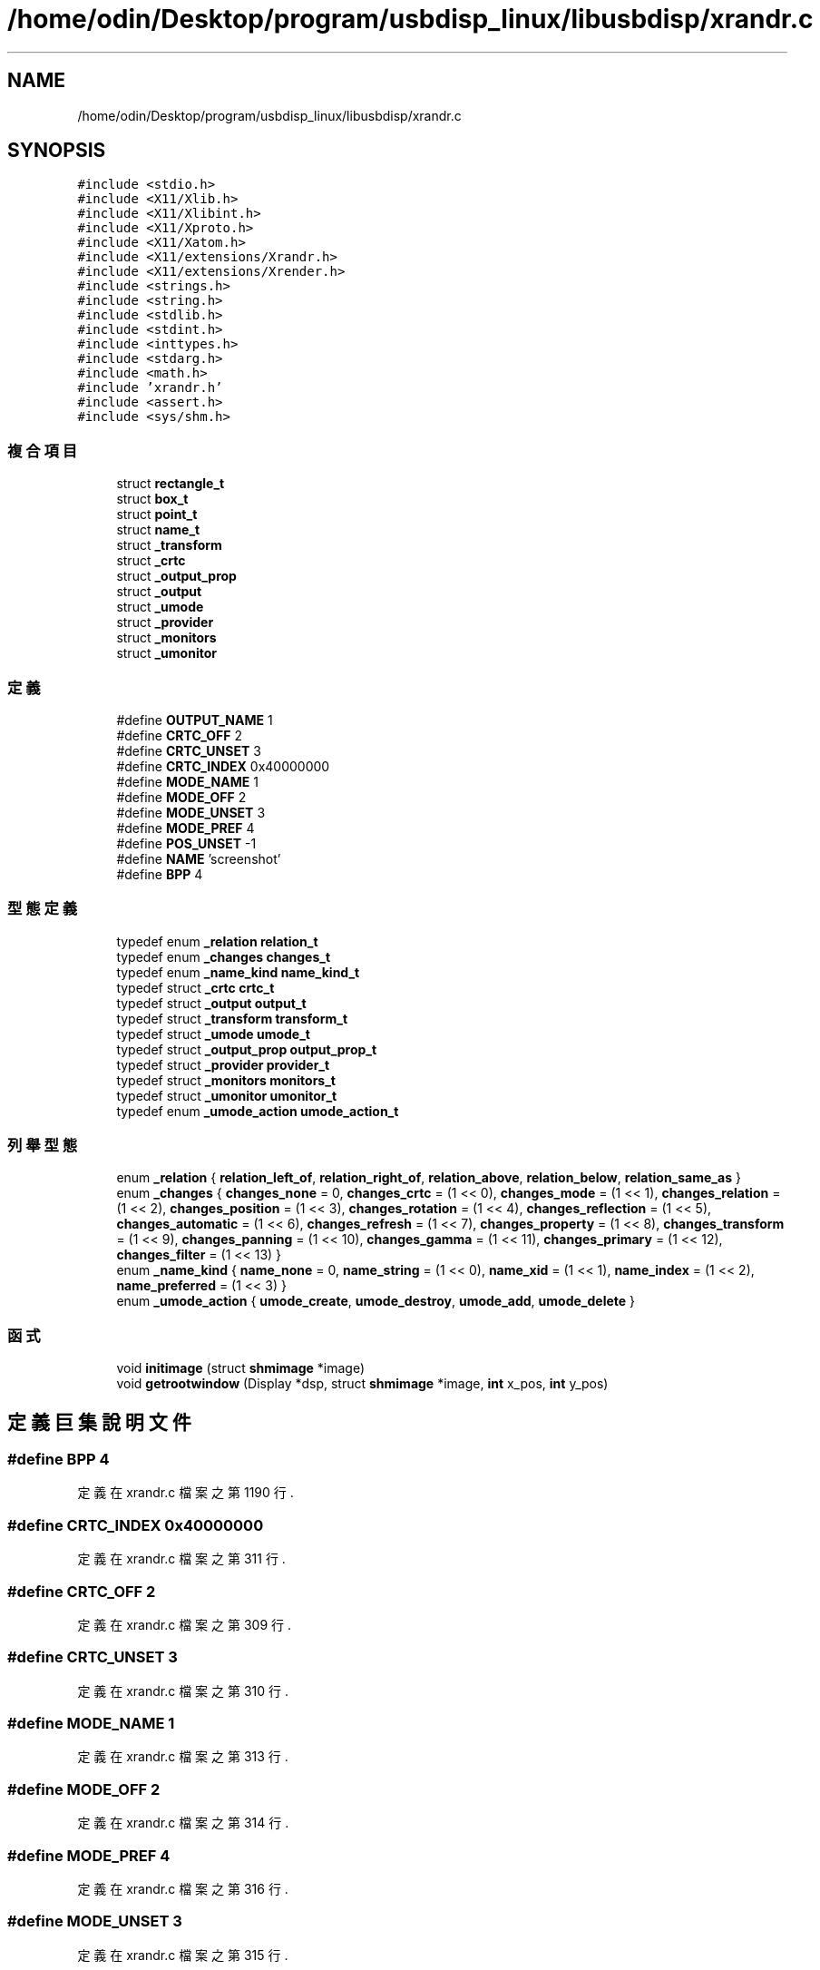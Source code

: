 .TH "/home/odin/Desktop/program/usbdisp_linux/libusbdisp/xrandr.c" 3 "2024年11月2日 星期六" "My Project" \" -*- nroff -*-
.ad l
.nh
.SH NAME
/home/odin/Desktop/program/usbdisp_linux/libusbdisp/xrandr.c
.SH SYNOPSIS
.br
.PP
\fC#include <stdio\&.h>\fP
.br
\fC#include <X11/Xlib\&.h>\fP
.br
\fC#include <X11/Xlibint\&.h>\fP
.br
\fC#include <X11/Xproto\&.h>\fP
.br
\fC#include <X11/Xatom\&.h>\fP
.br
\fC#include <X11/extensions/Xrandr\&.h>\fP
.br
\fC#include <X11/extensions/Xrender\&.h>\fP
.br
\fC#include <strings\&.h>\fP
.br
\fC#include <string\&.h>\fP
.br
\fC#include <stdlib\&.h>\fP
.br
\fC#include <stdint\&.h>\fP
.br
\fC#include <inttypes\&.h>\fP
.br
\fC#include <stdarg\&.h>\fP
.br
\fC#include <math\&.h>\fP
.br
\fC#include 'xrandr\&.h'\fP
.br
\fC#include <assert\&.h>\fP
.br
\fC#include <sys/shm\&.h>\fP
.br

.SS "複合項目"

.in +1c
.ti -1c
.RI "struct \fBrectangle_t\fP"
.br
.ti -1c
.RI "struct \fBbox_t\fP"
.br
.ti -1c
.RI "struct \fBpoint_t\fP"
.br
.ti -1c
.RI "struct \fBname_t\fP"
.br
.ti -1c
.RI "struct \fB_transform\fP"
.br
.ti -1c
.RI "struct \fB_crtc\fP"
.br
.ti -1c
.RI "struct \fB_output_prop\fP"
.br
.ti -1c
.RI "struct \fB_output\fP"
.br
.ti -1c
.RI "struct \fB_umode\fP"
.br
.ti -1c
.RI "struct \fB_provider\fP"
.br
.ti -1c
.RI "struct \fB_monitors\fP"
.br
.ti -1c
.RI "struct \fB_umonitor\fP"
.br
.in -1c
.SS "定義"

.in +1c
.ti -1c
.RI "#define \fBOUTPUT_NAME\fP   1"
.br
.ti -1c
.RI "#define \fBCRTC_OFF\fP   2"
.br
.ti -1c
.RI "#define \fBCRTC_UNSET\fP   3"
.br
.ti -1c
.RI "#define \fBCRTC_INDEX\fP   0x40000000"
.br
.ti -1c
.RI "#define \fBMODE_NAME\fP   1"
.br
.ti -1c
.RI "#define \fBMODE_OFF\fP   2"
.br
.ti -1c
.RI "#define \fBMODE_UNSET\fP   3"
.br
.ti -1c
.RI "#define \fBMODE_PREF\fP   4"
.br
.ti -1c
.RI "#define \fBPOS_UNSET\fP   \-1"
.br
.ti -1c
.RI "#define \fBNAME\fP   'screenshot'"
.br
.ti -1c
.RI "#define \fBBPP\fP   4"
.br
.in -1c
.SS "型態定義"

.in +1c
.ti -1c
.RI "typedef enum \fB_relation\fP \fBrelation_t\fP"
.br
.ti -1c
.RI "typedef enum \fB_changes\fP \fBchanges_t\fP"
.br
.ti -1c
.RI "typedef enum \fB_name_kind\fP \fBname_kind_t\fP"
.br
.ti -1c
.RI "typedef struct \fB_crtc\fP \fBcrtc_t\fP"
.br
.ti -1c
.RI "typedef struct \fB_output\fP \fBoutput_t\fP"
.br
.ti -1c
.RI "typedef struct \fB_transform\fP \fBtransform_t\fP"
.br
.ti -1c
.RI "typedef struct \fB_umode\fP \fBumode_t\fP"
.br
.ti -1c
.RI "typedef struct \fB_output_prop\fP \fBoutput_prop_t\fP"
.br
.ti -1c
.RI "typedef struct \fB_provider\fP \fBprovider_t\fP"
.br
.ti -1c
.RI "typedef struct \fB_monitors\fP \fBmonitors_t\fP"
.br
.ti -1c
.RI "typedef struct \fB_umonitor\fP \fBumonitor_t\fP"
.br
.ti -1c
.RI "typedef enum \fB_umode_action\fP \fBumode_action_t\fP"
.br
.in -1c
.SS "列舉型態"

.in +1c
.ti -1c
.RI "enum \fB_relation\fP { \fBrelation_left_of\fP, \fBrelation_right_of\fP, \fBrelation_above\fP, \fBrelation_below\fP, \fBrelation_same_as\fP }"
.br
.ti -1c
.RI "enum \fB_changes\fP { \fBchanges_none\fP = 0, \fBchanges_crtc\fP = (1 << 0), \fBchanges_mode\fP = (1 << 1), \fBchanges_relation\fP = (1 << 2), \fBchanges_position\fP = (1 << 3), \fBchanges_rotation\fP = (1 << 4), \fBchanges_reflection\fP = (1 << 5), \fBchanges_automatic\fP = (1 << 6), \fBchanges_refresh\fP = (1 << 7), \fBchanges_property\fP = (1 << 8), \fBchanges_transform\fP = (1 << 9), \fBchanges_panning\fP = (1 << 10), \fBchanges_gamma\fP = (1 << 11), \fBchanges_primary\fP = (1 << 12), \fBchanges_filter\fP = (1 << 13) }"
.br
.ti -1c
.RI "enum \fB_name_kind\fP { \fBname_none\fP = 0, \fBname_string\fP = (1 << 0), \fBname_xid\fP = (1 << 1), \fBname_index\fP = (1 << 2), \fBname_preferred\fP = (1 << 3) }"
.br
.ti -1c
.RI "enum \fB_umode_action\fP { \fBumode_create\fP, \fBumode_destroy\fP, \fBumode_add\fP, \fBumode_delete\fP }"
.br
.in -1c
.SS "函式"

.in +1c
.ti -1c
.RI "void \fBinitimage\fP (struct \fBshmimage\fP *image)"
.br
.ti -1c
.RI "void \fBgetrootwindow\fP (Display *dsp, struct \fBshmimage\fP *image, \fBint\fP x_pos, \fBint\fP y_pos)"
.br
.in -1c
.SH "定義巨集說明文件"
.PP 
.SS "#define BPP   4"

.PP
定義在 xrandr\&.c 檔案之第 1190 行\&.
.SS "#define CRTC_INDEX   0x40000000"

.PP
定義在 xrandr\&.c 檔案之第 311 行\&.
.SS "#define CRTC_OFF   2"

.PP
定義在 xrandr\&.c 檔案之第 309 行\&.
.SS "#define CRTC_UNSET   3"

.PP
定義在 xrandr\&.c 檔案之第 310 行\&.
.SS "#define MODE_NAME   1"

.PP
定義在 xrandr\&.c 檔案之第 313 行\&.
.SS "#define MODE_OFF   2"

.PP
定義在 xrandr\&.c 檔案之第 314 行\&.
.SS "#define MODE_PREF   4"

.PP
定義在 xrandr\&.c 檔案之第 316 行\&.
.SS "#define MODE_UNSET   3"

.PP
定義在 xrandr\&.c 檔案之第 315 行\&.
.SS "#define NAME   'screenshot'"

.PP
定義在 xrandr\&.c 檔案之第 1189 行\&.
.SS "#define OUTPUT_NAME   1"

.PP
定義在 xrandr\&.c 檔案之第 307 行\&.
.SS "#define POS_UNSET   \-1"

.PP
定義在 xrandr\&.c 檔案之第 318 行\&.
.SH "型態定義說明文件"
.PP 
.SS "typedef enum \fB_changes\fP \fBchanges_t\fP"

.SS "typedef struct \fB_crtc\fP \fBcrtc_t\fP"

.PP
定義在 xrandr\&.c 檔案之第 115 行\&.
.SS "typedef struct \fB_monitors\fP \fBmonitors_t\fP"

.PP
定義在 xrandr\&.c 檔案之第 115 行\&.
.SS "typedef enum \fB_name_kind\fP \fBname_kind_t\fP"

.SS "typedef struct \fB_output_prop\fP \fBoutput_prop_t\fP"

.PP
定義在 xrandr\&.c 檔案之第 115 行\&.
.SS "typedef struct \fB_output\fP \fBoutput_t\fP"

.PP
定義在 xrandr\&.c 檔案之第 115 行\&.
.SS "typedef struct \fB_provider\fP \fBprovider_t\fP"

.PP
定義在 xrandr\&.c 檔案之第 115 行\&.
.SS "typedef enum \fB_relation\fP \fBrelation_t\fP"

.SS "typedef struct \fB_transform\fP \fBtransform_t\fP"

.PP
定義在 xrandr\&.c 檔案之第 115 行\&.
.SS "typedef enum \fB_umode_action\fP \fBumode_action_t\fP"

.SS "typedef struct \fB_umode\fP \fBumode_t\fP"

.PP
定義在 xrandr\&.c 檔案之第 115 行\&.
.SS "typedef struct \fB_umonitor\fP \fBumonitor_t\fP"

.PP
定義在 xrandr\&.c 檔案之第 115 行\&.
.SH "列舉型態說明文件"
.PP 
.SS "enum \fB_changes\fP"

.PP
\fB列舉值\fP
.in +1c
.TP
\fB\fIchanges_none \fP\fP
.TP
\fB\fIchanges_crtc \fP\fP
.TP
\fB\fIchanges_mode \fP\fP
.TP
\fB\fIchanges_relation \fP\fP
.TP
\fB\fIchanges_position \fP\fP
.TP
\fB\fIchanges_rotation \fP\fP
.TP
\fB\fIchanges_reflection \fP\fP
.TP
\fB\fIchanges_automatic \fP\fP
.TP
\fB\fIchanges_refresh \fP\fP
.TP
\fB\fIchanges_property \fP\fP
.TP
\fB\fIchanges_transform \fP\fP
.TP
\fB\fIchanges_panning \fP\fP
.TP
\fB\fIchanges_gamma \fP\fP
.TP
\fB\fIchanges_primary \fP\fP
.TP
\fB\fIchanges_filter \fP\fP
.PP
定義在 xrandr\&.c 檔案之第 152 行\&.
.SS "enum \fB_name_kind\fP"

.PP
\fB列舉值\fP
.in +1c
.TP
\fB\fIname_none \fP\fP
.TP
\fB\fIname_string \fP\fP
.TP
\fB\fIname_xid \fP\fP
.TP
\fB\fIname_index \fP\fP
.TP
\fB\fIname_preferred \fP\fP
.PP
定義在 xrandr\&.c 檔案之第 170 行\&.
.SS "enum \fB_relation\fP"

.PP
\fB列舉值\fP
.in +1c
.TP
\fB\fIrelation_left_of \fP\fP
.TP
\fB\fIrelation_right_of \fP\fP
.TP
\fB\fIrelation_above \fP\fP
.TP
\fB\fIrelation_below \fP\fP
.TP
\fB\fIrelation_same_as \fP\fP
.PP
定義在 xrandr\&.c 檔案之第 132 行\&.
.SS "enum \fB_umode_action\fP"

.PP
\fB列舉值\fP
.in +1c
.TP
\fB\fIumode_create \fP\fP
.TP
\fB\fIumode_destroy \fP\fP
.TP
\fB\fIumode_add \fP\fP
.TP
\fB\fIumode_delete \fP\fP
.PP
定義在 xrandr\&.c 檔案之第 267 行\&.
.SH "函式說明文件"
.PP 
.SS "void getrootwindow (Display * dsp, struct \fBshmimage\fP * image, \fBint\fP x_pos, \fBint\fP y_pos)"

.PP
定義在 xrandr\&.c 檔案之第 1259 行\&.
.SS "void initimage (struct \fBshmimage\fP * image)"

.PP
定義在 xrandr\&.c 檔案之第 1191 行\&.
.SH "作者"
.PP 
本文件由Doxygen 自 My Project 的原始碼中自動產生\&.

